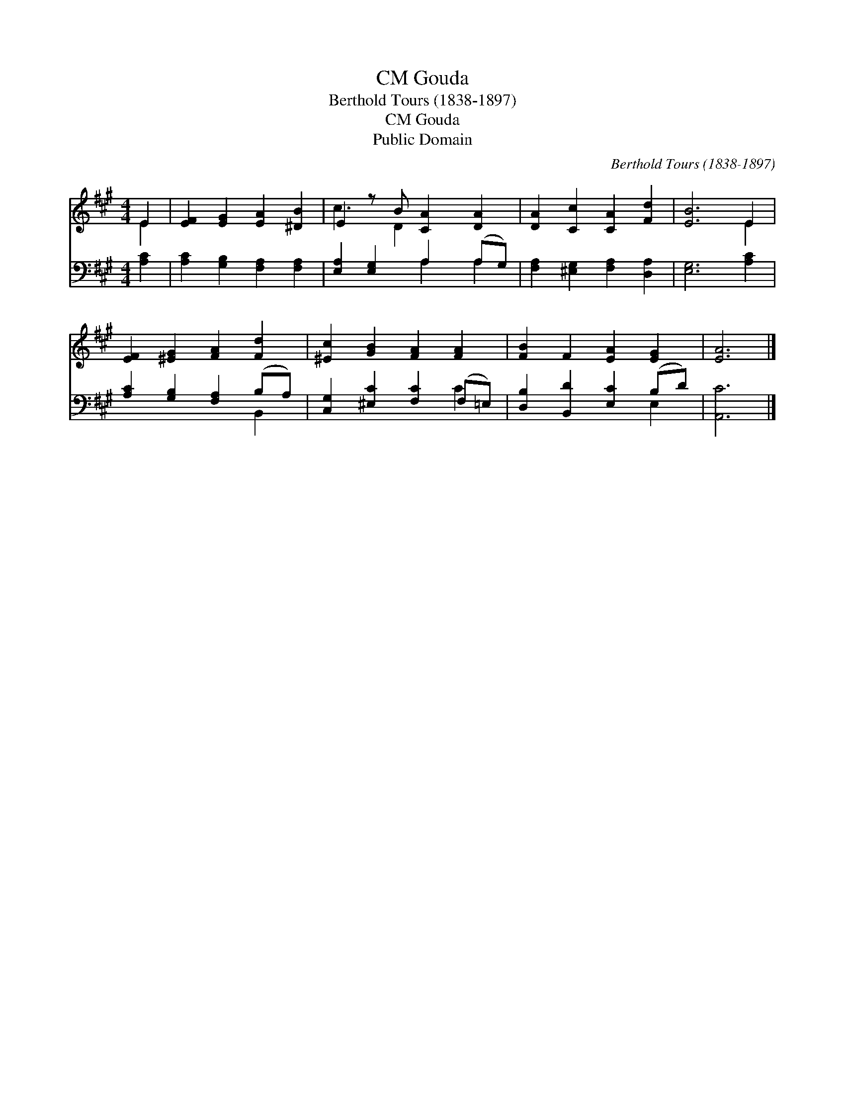 X:1
T:Gouda, CM
T:Berthold Tours (1838-1897)
T:Gouda, CM
T:Public Domain
C:Berthold Tours (1838-1897)
Z:Public Domain
%%score ( 1 2 ) ( 3 4 )
L:1/8
M:4/4
K:A
V:1 treble 
V:2 treble 
V:3 bass 
V:4 bass 
V:1
 E2 | [EF]2 [EG]2 [EA]2 [^DB]2 | E2 z B [CA]2 [DA]2 | [DA]2 [Cc]2 [CA]2 [Fd]2 | [EB]6 E2 | %5
 [EF]2 [^EG]2 [FA]2 [Fd]2 | [^Ec]2 [GB]2 [FA]2 [FA]2 | [FB]2 F2 [EA]2 [EG]2 | [EA]6 |] %9
V:2
 E2 | x8 | c3 D2 x3 | x8 | x6 E2 | x8 | x8 | x8 | x6 |] %9
V:3
 [A,C]2 | [A,C]2 [G,B,]2 [F,A,]2 [F,A,]2 | [E,A,]2 [E,G,]2 A,2 (A,G,) | %3
 [F,A,]2 [^E,G,]2 [F,A,]2 [D,A,]2 | [E,G,]6 [A,C]2 | [A,C]2 [G,B,]2 [F,A,]2 (B,A,) | %6
 [C,G,]2 [^E,C]2 [F,C]2 (F,=E,) | [D,B,]2 [B,,D]2 [E,C]2 (B,D) | [A,,C]6 |] %9
V:4
 x2 | x8 | x4 A,2 A,2 | x8 | x8 | x6 B,,2 | x6 C2 | x6 E,2 | x6 |] %9

